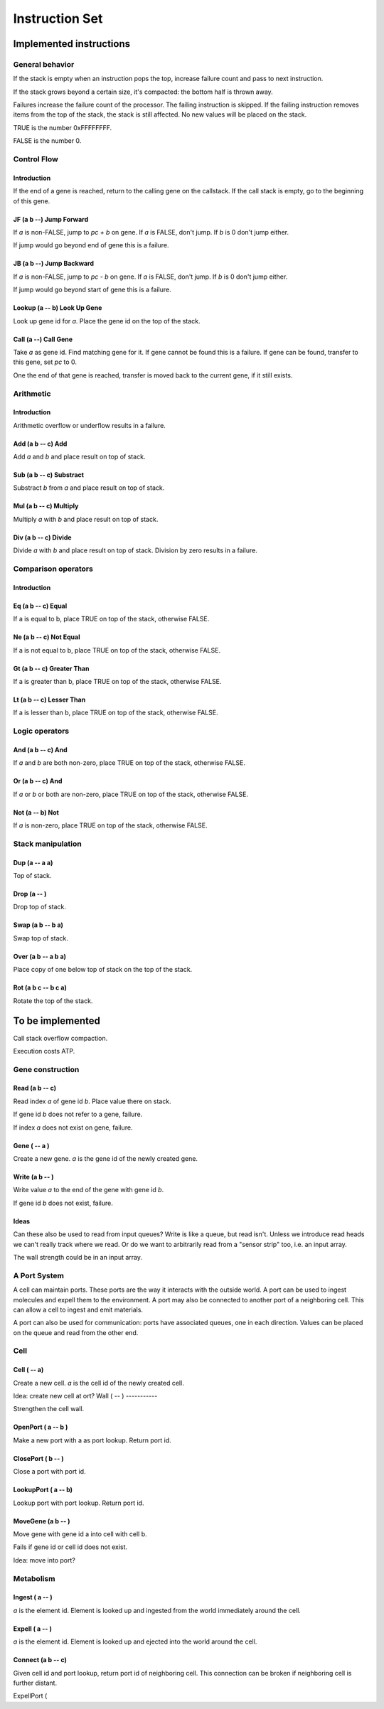 ===============
Instruction Set
===============


------------------------
Implemented instructions
------------------------

General behavior
================

If the stack is empty when an instruction pops the top, increase failure count
and pass to next instruction.

If the stack grows beyond a certain size, it's compacted: the bottom half
is thrown away.

Failures increase the failure count of the processor. The failing
instruction is skipped. If the failing instruction removes items
from the top of the stack, the stack is still affected. No new values
will be placed on the stack.

TRUE is the number 0xFFFFFFFF.

FALSE is the number 0.

Control Flow
============

Introduction
------------

If the end of a gene is reached, return to the calling gene on the callstack.
If the call stack is empty, go to the beginning of this gene.

JF (a b --) Jump Forward
------------------------

If `a` is non-FALSE, jump to `pc + b` on gene. If `a` is FALSE, don't jump. If
`b` is 0 don't jump either.

If jump would go beyond end of gene this is a failure.

JB (a b --) Jump Backward
-------------------------

If `a` is non-FALSE, jump to `pc - b` on gene. If `a` is FALSE, don't jump. If
`b` is 0 don't jump either.

If jump would go beyond start of gene this is a failure.

Lookup (a -- b) Look Up Gene
----------------------------

Look up gene id for `a`. Place the gene id on the top of the stack.

Call (a --) Call Gene
----------------------

Take `a` as gene id. Find matching gene for it. If gene cannot be found this is
a failure. If gene can be found, transfer to this gene, set `pc` to 0.

One the end of that gene is reached, transfer is moved back to the current
gene, if it still exists.

Arithmetic
==========

Introduction
------------

Arithmetic overflow or underflow results in a failure.

Add (a b -- c) Add
------------------

Add `a` and `b` and place result on top of stack.

Sub (a b -- c) Substract
------------------------

Substract `b` from `a` and place result on top of stack.

Mul (a b -- c) Multiply
-----------------------

Multiply `a` with `b` and place result on top of stack.

Div (a b -- c) Divide
---------------------

Divide `a` with `b` and place result on top of stack. Division by zero results
in a failure.

Comparison operators
====================

Introduction
------------

Eq (a b -- c) Equal
-------------------

If a is equal to b, place TRUE on top of the stack, otherwise FALSE.

Ne (a b -- c) Not Equal
-----------------------

If a is not equal to b, place TRUE on top of the stack, otherwise FALSE.

Gt (a b -- c) Greater Than
--------------------------

If a is greater than b, place TRUE on top of the stack, otherwise FALSE.

Lt (a b -- c) Lesser Than
-------------------------

If a is lesser than b, place TRUE on top of the stack, otherwise FALSE.

Logic operators
===============

And (a b -- c) And
------------------

If `a` and `b` are both non-zero, place TRUE on top of the stack, otherwise
FALSE.

Or (a b -- c) And
------------------

If `a` or `b` or both are non-zero, place TRUE on top of the stack,
otherwise FALSE.

Not (a -- b) Not
----------------

If `a` is non-zero, place TRUE on top of the stack, otherwise FALSE.

Stack manipulation
==================

Dup (a -- a a)
--------------

Top of stack.

Drop (a -- )
------------

Drop top of stack.

Swap (a b -- b a)
-----------------

Swap top of stack.

Over (a b -- a b a)
-------------------

Place copy of one below top of stack on the top of the stack.

Rot (a b c -- b c a)
--------------------

Rotate the top of the stack.

-----------------
To be implemented
-----------------

Call stack overflow compaction.

Execution costs ATP.

Gene construction
=================

Read (a b -- c)
---------------

Read index `a` of gene id `b`. Place value there on stack.

If gene id `b` does not refer to a gene, failure.

If index `a` does not exist on gene, failure.

Gene ( -- a )
-------------

Create a new gene. `a` is the gene id of the newly created gene.

Write (a b -- )
---------------

Write value `a` to the end of the gene with gene id `b`.

If gene id `b` does not exist, failure.

Ideas
-----

Can these also be used to read from input queues? Write is like a queue, but
read isn't. Unless we introduce read heads we can't really track where we read.
Or do we want to arbitrarily read from a "sensor strip" too, i.e. an
input array.

The wall strength could be in an input array.

A Port System
==============

A cell can maintain ports. These ports are the way it interacts with the
outside world. A port can be used to ingest molecules and expell them to the
environment. A port may also be connected to another port of a neighboring
cell. This can allow a cell to ingest and emit materials.

A port can also be used for communication: ports have associated queues,
one in each direction. Values can be placed on the queue and read from
the other end.

Cell
====

Cell ( -- a)
------------

Create a new cell. `a` is the cell id of the newly created cell.

Idea: create new cell at ort?
Wall ( -- )
-----------

Strengthen the cell wall.

OpenPort ( a -- b )
-------------------

Make a new port with a as port lookup. Return port id.

ClosePort ( b -- )
------------------

Close a port with port id.

LookupPort ( a -- b)
--------------------

Lookup port with port lookup. Return port id.

MoveGene (a b -- )
------------------

Move gene with gene id a into cell with cell b.

Fails if gene id or cell id does not exist.

Idea: move into port?

Metabolism
==========

Ingest ( a -- )
---------------

`a` is the element id. Element is looked up and ingested from the world
immediately around the cell.

Expell ( a -- )
---------------

`a` is the element id. Element is looked up and ejected into the world around
the cell.

Connect (a b -- c)
------------------

Given cell id and port lookup, return port id of neighboring cell. This
connection can be broken if neighboring cell is further distant.

ExpellPort (

